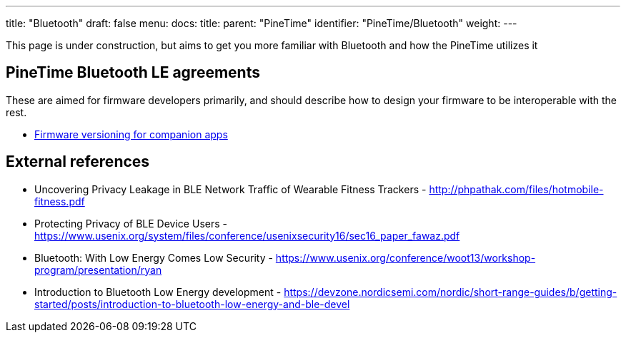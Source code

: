 ---
title: "Bluetooth"
draft: false
menu:
  docs:
    title:
    parent: "PineTime"
    identifier: "PineTime/Bluetooth"
    weight: 
---


This page is under construction, but aims to get you more familiar with Bluetooth and how the PineTime utilizes it

== PineTime Bluetooth LE agreements

These are aimed for firmware developers primarily, and should describe how to design your firmware to be interoperable with the rest.

* link:/documentation/PineTime/Software/Firmware_versioning_for_companion_apps[Firmware versioning for companion apps]

== External references

* Uncovering Privacy Leakage in BLE Network Traffic of Wearable Fitness Trackers - http://phpathak.com/files/hotmobile-fitness.pdf
* Protecting Privacy of BLE Device Users - https://www.usenix.org/system/files/conference/usenixsecurity16/sec16_paper_fawaz.pdf
* Bluetooth: With Low Energy Comes Low Security - https://www.usenix.org/conference/woot13/workshop-program/presentation/ryan
* Introduction to Bluetooth Low Energy development - https://devzone.nordicsemi.com/nordic/short-range-guides/b/getting-started/posts/introduction-to-bluetooth-low-energy-and-ble-devel

